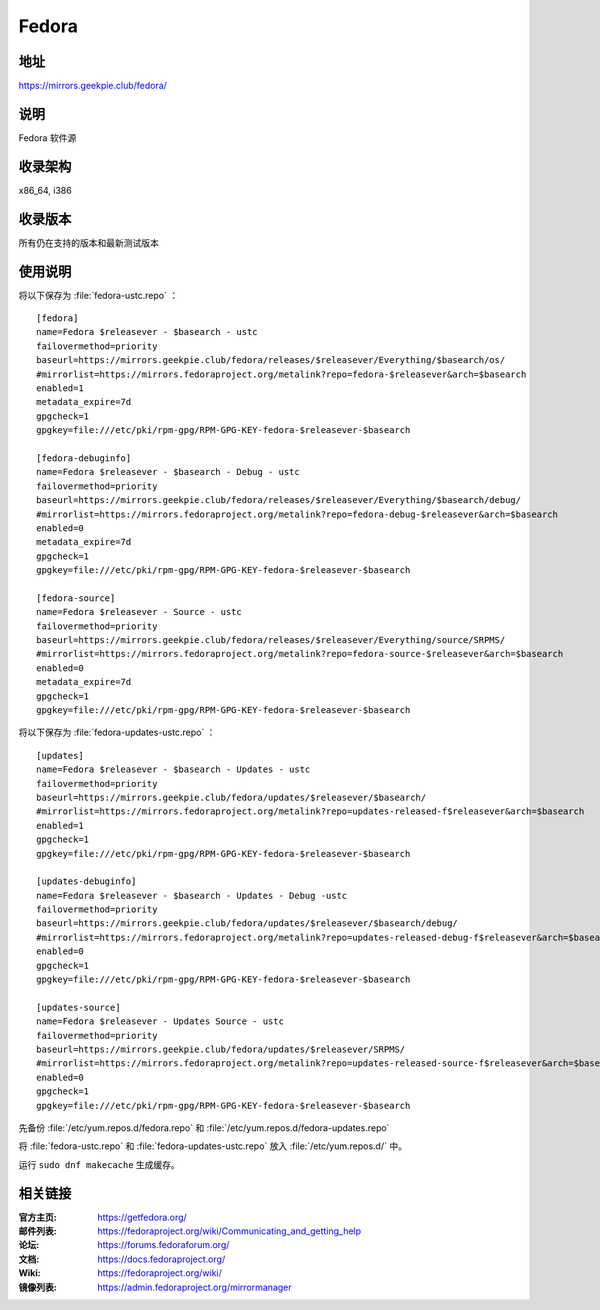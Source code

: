 =================
Fedora
=================

地址
====

https://mirrors.geekpie.club/fedora/

说明
====

Fedora 软件源

收录架构
========

x86_64, i386

收录版本
========

所有仍在支持的版本和最新测试版本

使用说明
========

将以下保存为 :file:`fedora-ustc.repo` ：

::

  [fedora]
  name=Fedora $releasever - $basearch - ustc
  failovermethod=priority
  baseurl=https://mirrors.geekpie.club/fedora/releases/$releasever/Everything/$basearch/os/
  #mirrorlist=https://mirrors.fedoraproject.org/metalink?repo=fedora-$releasever&arch=$basearch
  enabled=1
  metadata_expire=7d
  gpgcheck=1
  gpgkey=file:///etc/pki/rpm-gpg/RPM-GPG-KEY-fedora-$releasever-$basearch

  [fedora-debuginfo]
  name=Fedora $releasever - $basearch - Debug - ustc
  failovermethod=priority
  baseurl=https://mirrors.geekpie.club/fedora/releases/$releasever/Everything/$basearch/debug/
  #mirrorlist=https://mirrors.fedoraproject.org/metalink?repo=fedora-debug-$releasever&arch=$basearch
  enabled=0
  metadata_expire=7d
  gpgcheck=1
  gpgkey=file:///etc/pki/rpm-gpg/RPM-GPG-KEY-fedora-$releasever-$basearch

  [fedora-source]
  name=Fedora $releasever - Source - ustc
  failovermethod=priority
  baseurl=https://mirrors.geekpie.club/fedora/releases/$releasever/Everything/source/SRPMS/
  #mirrorlist=https://mirrors.fedoraproject.org/metalink?repo=fedora-source-$releasever&arch=$basearch
  enabled=0
  metadata_expire=7d
  gpgcheck=1
  gpgkey=file:///etc/pki/rpm-gpg/RPM-GPG-KEY-fedora-$releasever-$basearch

将以下保存为 :file:`fedora-updates-ustc.repo` ：

::

  [updates]
  name=Fedora $releasever - $basearch - Updates - ustc
  failovermethod=priority
  baseurl=https://mirrors.geekpie.club/fedora/updates/$releasever/$basearch/
  #mirrorlist=https://mirrors.fedoraproject.org/metalink?repo=updates-released-f$releasever&arch=$basearch
  enabled=1
  gpgcheck=1
  gpgkey=file:///etc/pki/rpm-gpg/RPM-GPG-KEY-fedora-$releasever-$basearch

  [updates-debuginfo]
  name=Fedora $releasever - $basearch - Updates - Debug -ustc
  failovermethod=priority
  baseurl=https://mirrors.geekpie.club/fedora/updates/$releasever/$basearch/debug/
  #mirrorlist=https://mirrors.fedoraproject.org/metalink?repo=updates-released-debug-f$releasever&arch=$basearch
  enabled=0
  gpgcheck=1
  gpgkey=file:///etc/pki/rpm-gpg/RPM-GPG-KEY-fedora-$releasever-$basearch

  [updates-source]
  name=Fedora $releasever - Updates Source - ustc
  failovermethod=priority
  baseurl=https://mirrors.geekpie.club/fedora/updates/$releasever/SRPMS/
  #mirrorlist=https://mirrors.fedoraproject.org/metalink?repo=updates-released-source-f$releasever&arch=$basearch
  enabled=0
  gpgcheck=1
  gpgkey=file:///etc/pki/rpm-gpg/RPM-GPG-KEY-fedora-$releasever-$basearch

先备份 :file:`/etc/yum.repos.d/fedora.repo` 和 :file:`/etc/yum.repos.d/fedora-updates.repo`

将 :file:`fedora-ustc.repo` 和 :file:`fedora-updates-ustc.repo` 放入 :file:`/etc/yum.repos.d/` 中。

运行 ``sudo dnf makecache`` 生成缓存。

相关链接
========

:官方主页: https://getfedora.org/
:邮件列表: https://fedoraproject.org/wiki/Communicating_and_getting_help
:论坛: https://forums.fedoraforum.org/
:文档: https://docs.fedoraproject.org/
:Wiki: https://fedoraproject.org/wiki/
:镜像列表: https://admin.fedoraproject.org/mirrormanager
